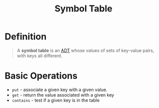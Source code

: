 :PROPERTIES:
:ID:       a274672a-12c8-44d0-85ae-b76002dc6fc4
:END:
#+title: Symbol Table

* Definition
#+begin_quote
A *symbol table* is an [[id:64ffa106-ed4a-4abf-983e-21f2fbe1852e][ADT]] whose values of sets of key-value pairs, with keys all different.
#+end_quote

* Basic Operations
- =put= - associate a given key with a given value.
- =get= - return the value associated with a given key
- =contains= - test if a given key is in the table
